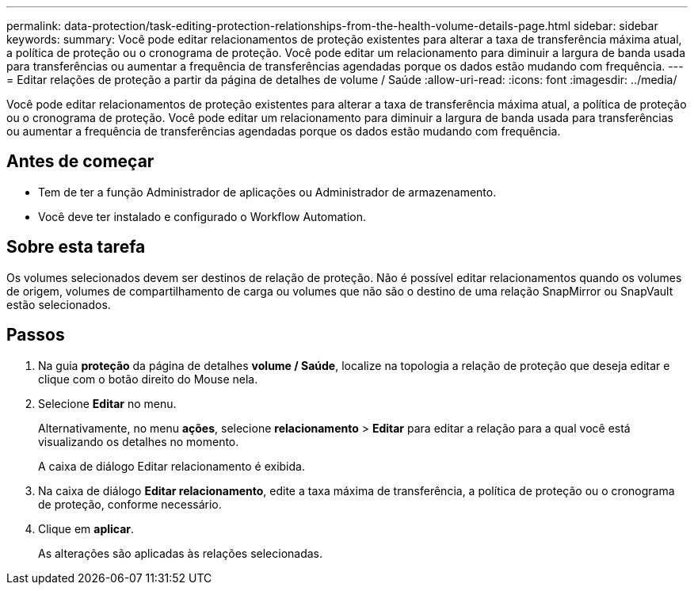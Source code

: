 ---
permalink: data-protection/task-editing-protection-relationships-from-the-health-volume-details-page.html 
sidebar: sidebar 
keywords:  
summary: Você pode editar relacionamentos de proteção existentes para alterar a taxa de transferência máxima atual, a política de proteção ou o cronograma de proteção. Você pode editar um relacionamento para diminuir a largura de banda usada para transferências ou aumentar a frequência de transferências agendadas porque os dados estão mudando com frequência. 
---
= Editar relações de proteção a partir da página de detalhes de volume / Saúde
:allow-uri-read: 
:icons: font
:imagesdir: ../media/


[role="lead"]
Você pode editar relacionamentos de proteção existentes para alterar a taxa de transferência máxima atual, a política de proteção ou o cronograma de proteção. Você pode editar um relacionamento para diminuir a largura de banda usada para transferências ou aumentar a frequência de transferências agendadas porque os dados estão mudando com frequência.



== Antes de começar

* Tem de ter a função Administrador de aplicações ou Administrador de armazenamento.
* Você deve ter instalado e configurado o Workflow Automation.




== Sobre esta tarefa

Os volumes selecionados devem ser destinos de relação de proteção. Não é possível editar relacionamentos quando os volumes de origem, volumes de compartilhamento de carga ou volumes que não são o destino de uma relação SnapMirror ou SnapVault estão selecionados.



== Passos

. Na guia *proteção* da página de detalhes *volume / Saúde*, localize na topologia a relação de proteção que deseja editar e clique com o botão direito do Mouse nela.
. Selecione *Editar* no menu.
+
Alternativamente, no menu *ações*, selecione *relacionamento* > *Editar* para editar a relação para a qual você está visualizando os detalhes no momento.

+
A caixa de diálogo Editar relacionamento é exibida.

. Na caixa de diálogo *Editar relacionamento*, edite a taxa máxima de transferência, a política de proteção ou o cronograma de proteção, conforme necessário.
. Clique em *aplicar*.
+
As alterações são aplicadas às relações selecionadas.


